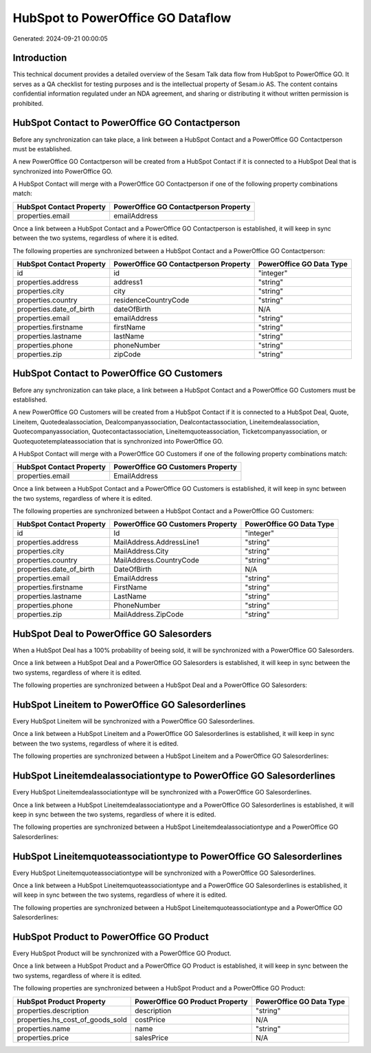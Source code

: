 ==================================
HubSpot to PowerOffice GO Dataflow
==================================

Generated: 2024-09-21 00:00:05

Introduction
------------

This technical document provides a detailed overview of the Sesam Talk data flow from HubSpot to PowerOffice GO. It serves as a QA checklist for testing purposes and is the intellectual property of Sesam.io AS. The content contains confidential information regulated under an NDA agreement, and sharing or distributing it without written permission is prohibited.

HubSpot Contact to PowerOffice GO Contactperson
-----------------------------------------------
Before any synchronization can take place, a link between a HubSpot Contact and a PowerOffice GO Contactperson must be established.

A new PowerOffice GO Contactperson will be created from a HubSpot Contact if it is connected to a HubSpot Deal that is synchronized into PowerOffice GO.

A HubSpot Contact will merge with a PowerOffice GO Contactperson if one of the following property combinations match:

.. list-table::
   :header-rows: 1

   * - HubSpot Contact Property
     - PowerOffice GO Contactperson Property
   * - properties.email
     - emailAddress

Once a link between a HubSpot Contact and a PowerOffice GO Contactperson is established, it will keep in sync between the two systems, regardless of where it is edited.

The following properties are synchronized between a HubSpot Contact and a PowerOffice GO Contactperson:

.. list-table::
   :header-rows: 1

   * - HubSpot Contact Property
     - PowerOffice GO Contactperson Property
     - PowerOffice GO Data Type
   * - id
     - id
     - "integer"
   * - properties.address
     - address1
     - "string"
   * - properties.city
     - city
     - "string"
   * - properties.country
     - residenceCountryCode
     - "string"
   * - properties.date_of_birth
     - dateOfBirth
     - N/A
   * - properties.email
     - emailAddress
     - "string"
   * - properties.firstname
     - firstName
     - "string"
   * - properties.lastname
     - lastName
     - "string"
   * - properties.phone
     - phoneNumber
     - "string"
   * - properties.zip
     - zipCode
     - "string"


HubSpot Contact to PowerOffice GO Customers
-------------------------------------------
Before any synchronization can take place, a link between a HubSpot Contact and a PowerOffice GO Customers must be established.

A new PowerOffice GO Customers will be created from a HubSpot Contact if it is connected to a HubSpot Deal, Quote, Lineitem, Quotedealassociation, Dealcompanyassociation, Dealcontactassociation, Lineitemdealassociation, Quotecompanyassociation, Quotecontactassociation, Lineitemquoteassociation, Ticketcompanyassociation, or Quotequotetemplateassociation that is synchronized into PowerOffice GO.

A HubSpot Contact will merge with a PowerOffice GO Customers if one of the following property combinations match:

.. list-table::
   :header-rows: 1

   * - HubSpot Contact Property
     - PowerOffice GO Customers Property
   * - properties.email
     - EmailAddress

Once a link between a HubSpot Contact and a PowerOffice GO Customers is established, it will keep in sync between the two systems, regardless of where it is edited.

The following properties are synchronized between a HubSpot Contact and a PowerOffice GO Customers:

.. list-table::
   :header-rows: 1

   * - HubSpot Contact Property
     - PowerOffice GO Customers Property
     - PowerOffice GO Data Type
   * - id
     - Id
     - "integer"
   * - properties.address
     - MailAddress.AddressLine1
     - "string"
   * - properties.city
     - MailAddress.City
     - "string"
   * - properties.country
     - MailAddress.CountryCode
     - "string"
   * - properties.date_of_birth
     - DateOfBirth
     - N/A
   * - properties.email
     - EmailAddress
     - "string"
   * - properties.firstname
     - FirstName
     - "string"
   * - properties.lastname
     - LastName
     - "string"
   * - properties.phone
     - PhoneNumber
     - "string"
   * - properties.zip
     - MailAddress.ZipCode
     - "string"


HubSpot Deal to PowerOffice GO Salesorders
------------------------------------------
When a HubSpot Deal has a 100% probability of beeing sold, it  will be synchronized with a PowerOffice GO Salesorders.

Once a link between a HubSpot Deal and a PowerOffice GO Salesorders is established, it will keep in sync between the two systems, regardless of where it is edited.

The following properties are synchronized between a HubSpot Deal and a PowerOffice GO Salesorders:

.. list-table::
   :header-rows: 1

   * - HubSpot Deal Property
     - PowerOffice GO Salesorders Property
     - PowerOffice GO Data Type


HubSpot Lineitem to PowerOffice GO Salesorderlines
--------------------------------------------------
Every HubSpot Lineitem will be synchronized with a PowerOffice GO Salesorderlines.

Once a link between a HubSpot Lineitem and a PowerOffice GO Salesorderlines is established, it will keep in sync between the two systems, regardless of where it is edited.

The following properties are synchronized between a HubSpot Lineitem and a PowerOffice GO Salesorderlines:

.. list-table::
   :header-rows: 1

   * - HubSpot Lineitem Property
     - PowerOffice GO Salesorderlines Property
     - PowerOffice GO Data Type


HubSpot Lineitemdealassociationtype to PowerOffice GO Salesorderlines
---------------------------------------------------------------------
Every HubSpot Lineitemdealassociationtype will be synchronized with a PowerOffice GO Salesorderlines.

Once a link between a HubSpot Lineitemdealassociationtype and a PowerOffice GO Salesorderlines is established, it will keep in sync between the two systems, regardless of where it is edited.

The following properties are synchronized between a HubSpot Lineitemdealassociationtype and a PowerOffice GO Salesorderlines:

.. list-table::
   :header-rows: 1

   * - HubSpot Lineitemdealassociationtype Property
     - PowerOffice GO Salesorderlines Property
     - PowerOffice GO Data Type


HubSpot Lineitemquoteassociationtype to PowerOffice GO Salesorderlines
----------------------------------------------------------------------
Every HubSpot Lineitemquoteassociationtype will be synchronized with a PowerOffice GO Salesorderlines.

Once a link between a HubSpot Lineitemquoteassociationtype and a PowerOffice GO Salesorderlines is established, it will keep in sync between the two systems, regardless of where it is edited.

The following properties are synchronized between a HubSpot Lineitemquoteassociationtype and a PowerOffice GO Salesorderlines:

.. list-table::
   :header-rows: 1

   * - HubSpot Lineitemquoteassociationtype Property
     - PowerOffice GO Salesorderlines Property
     - PowerOffice GO Data Type


HubSpot Product to PowerOffice GO Product
-----------------------------------------
Every HubSpot Product will be synchronized with a PowerOffice GO Product.

Once a link between a HubSpot Product and a PowerOffice GO Product is established, it will keep in sync between the two systems, regardless of where it is edited.

The following properties are synchronized between a HubSpot Product and a PowerOffice GO Product:

.. list-table::
   :header-rows: 1

   * - HubSpot Product Property
     - PowerOffice GO Product Property
     - PowerOffice GO Data Type
   * - properties.description
     - description
     - "string"
   * - properties.hs_cost_of_goods_sold
     - costPrice
     - N/A
   * - properties.name
     - name
     - "string"
   * - properties.price
     - salesPrice
     - N/A

